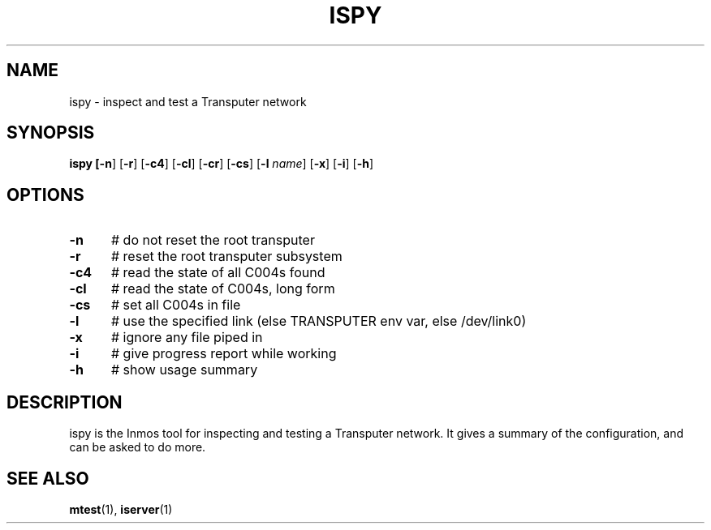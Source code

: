 .TH ISPY 1
.SH NAME
ispy \- inspect and test a Transputer network
.SH SYNOPSIS
\fBispy [\fB\-n\fR] [\fB\-r\fR] [\fB\-c4\fR] [\fB\-cl\fR] [\fB\-cr\fR] [\fB\-cs\fR] [\fB\-l \fIname\fR] [\fB\-x\fR] [\fB\-i\fR] [\fB\-h\fR] 
.br
.de FL
.TP
\\fB\\$1\\fR
\\$2
..
.de EX
.TP 20
\\fB\\$1\\fR
# \\$2
..
.SH OPTIONS
.TP 5
.B \-n
# do not reset the root transputer
.TP 5
.B \-r
# reset the root transputer subsystem
.TP 5
.B \-c4
# read the state of all C004s found
.TP 5
.B \-cl
# read the state of C004s, long form
.TP 5
.B \-cs
# set all C004s in file
.TP 5
.B \-l
# use the specified link (else TRANSPUTER env var, else /dev/link0)
.TP 5
.B \-x
# ignore any file piped in
.TP 5
.B \-i
# give progress report while working
.TP 5
.B \-h
# show usage summary
.SH DESCRIPTION
.PP
ispy is the Inmos tool for inspecting and testing a Transputer network.
It gives a summary of the configuration, and can be asked to do more.
.SH "SEE ALSO"
.BR mtest (1),
.BR iserver (1)
